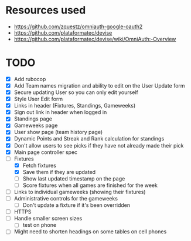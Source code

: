 * Resources used
- https://github.com/zquestz/omniauth-google-oauth2
- https://github.com/plataformatec/devise
- https://github.com/plataformatec/devise/wiki/OmniAuth:-Overview

* TODO
- [X] Add rubocop
- [X] Add Team names migration and ability to edit on the User Update form
- [X] Secure updating User so you can only edit yourself
- [X] Style User Edit form
- [X] Links in header (Fixtures, Standings, Gameweeks)
- [X] Sign out link in header when logged in
- [X] Standings page
- [X] Gameweeks page
- [X] User show page (team history page)
- [X] Dynamic Points and Streak and Rank calculation for standings
- [X] Don't allow users to see picks if they have not already made their pick
- [X] Main page controller spec
- [-] Fixtures
  - [X] Fetch fixtures
  - [X] Save them if they are updated
  - [ ] Show last updated timestamp on the page
  - [ ] Score fixtures when all games are finished for the week
- [ ] Links to individual gameweeks (showing their fixtures)
- [ ] Administrative controls for the gameweeks
  - [ ] Don't update a fixture if it's been overridden
- [ ] HTTPS
- [ ] Handle smaller screen sizes
  - [ ] test on phone
- [ ] Might need to shorten headings on some tables on cell phones
